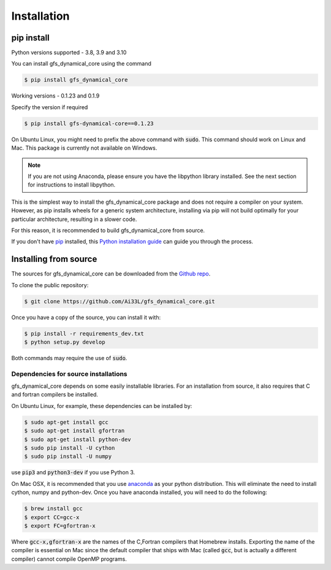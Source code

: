 .. highlight:: shell

============
Installation
============

pip install
-----------

Python versions supported - 3.8, 3.9 and 3.10

You can install gfs_dynamical_core using the command

.. code-block:: console

    $ pip install gfs_dynamical_core

Working versions - 0.1.23 and 0.1.9

Specify the version if required

.. code-block:: console

    $ pip install gfs-dynamical-core==0.1.23

On Ubuntu Linux, you might need to prefix the above command with :code:`sudo`. This command should
work on Linux and Mac. This package is currently not available on Windows.

.. NOTE::
    If you are not using Anaconda, please ensure you have the libpython library installed.
    See the next section for instructions to install libpython.

This is the simplest way to install the gfs_dynamical_core package and does not require a compiler
on your system. However, as pip installs wheels for a generic system architecture, installing via pip
will not build optimally for your particular architecture, resulting in a slower code. 

For this reason, it is recommended to build gfs_dynamical_core from source.

If you don't have `pip`_ installed, this `Python installation guide`_ can guide
you through the process.

Installing from source
----------------------

The sources for gfs_dynamical_core can be downloaded from the `Github repo`_.

To clone the public repository:

.. code-block:: console

    $ git clone https://github.com/Ai33L/gfs_dynamical_core.git

Once you have a copy of the source, you can install it with:

.. code-block:: console

    $ pip install -r requirements_dev.txt
    $ python setup.py develop

Both commands may require the use of :code:`sudo`.

Dependencies for source installations
~~~~~~~~~~~~~~~~~~~~~~~~~~~~~~~~~~~~~

gfs_dynamical_core depends on some easily installable libraries. For
an installation from source, it also requires that C and fortran
compilers be installed.

On Ubuntu Linux, for example, these dependencies can be
installed by:

.. code-block:: console

    $ sudo apt-get install gcc
    $ sudo apt-get install gfortran
    $ sudo apt-get install python-dev
    $ sudo pip install -U cython
    $ sudo pip install -U numpy

use :code:`pip3` and :code:`python3-dev` if you use Python 3.

On Mac OSX, it is recommended that you use `anaconda`_ as your python distribution.
This will eliminate the need to install cython, numpy and python-dev.
Once you have anaconda installed, you will need to do the following:

.. code-block:: console

    $ brew install gcc
    $ export CC=gcc-x
    $ export FC=gfortran-x

Where :code:`gcc-x,gfortran-x` are the names of the C,Fortran compilers that Homebrew installs.
Exporting the name of the compiler is essential on Mac since the
default compiler that ships with Mac (called :code:`gcc`, but is actually a
different compiler) cannot
compile OpenMP programs.


.. _Homebrew: https://brew.sh/
.. _pip: https://pip.pypa.io
.. _Python installation guide: http://docs.python-guide.org/en/latest/starting/installation/
.. _Github repo: https://github.com/Ai33L/gfs_dynamical_core
.. _tarball: https://github.com/CliMT/climt/tarball/master
.. _anaconda: https://www.continuum.io/downloads
